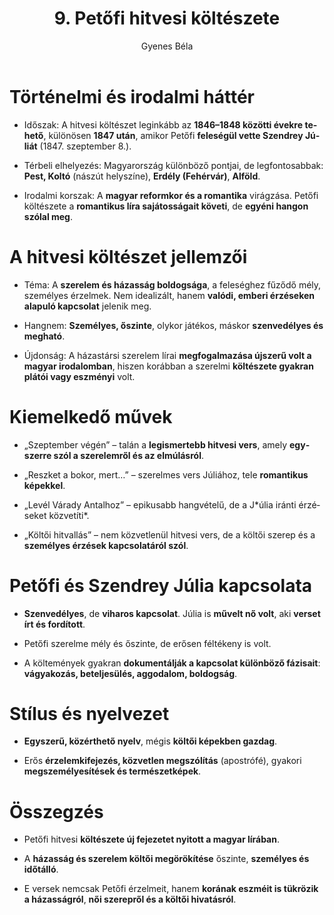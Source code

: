 #+TITLE: 9. Petőfi hitvesi költészete
#+AUTHOR: Gyenes Béla
#+LANGUAGE: hu
#+CATEGORY: hu_irodalom
* Történelmi és irodalmi háttér

- Időszak: A hitvesi költészet leginkább az *1846--1848 közötti évekre tehető*, különösen *1847 után*, amikor Petőfi *feleségül vette Szendrey Júliát* (1847. szeptember 8.).

- Térbeli elhelyezés: Magyarország különböző pontjai, de legfontosabbak: *Pest, Koltó* (nászút helyszíne), *Erdély (Fehérvár)*, *Alföld*.

- Irodalmi korszak: A *magyar reformkor és a romantika* virágzása. Petőfi költészete a *romantikus líra sajátosságait követi*, de *egyéni hangon szólal meg*.

* A hitvesi költészet jellemzői

- Téma: A *szerelem és házasság boldogsága*, a feleséghez fűződő mély, személyes érzelmek. Nem idealizált, hanem *valódi, emberi érzéseken alapuló kapcsolat* jelenik meg.

- Hangnem: *Személyes, őszinte*, olykor játékos, máskor *szenvedélyes és megható*.

- Újdonság: A házastársi szerelem lírai *megfogalmazása újszerű volt a magyar irodalomban*, hiszen korábban a szerelmi *költészete gyakran plátói vagy eszményi* volt.

* Kiemelkedő művek

- „Szeptember végén” -- talán a *legismertebb hitvesi vers*, amely *egyszerre szól a szerelemről és az elmúlásról*.

- „Reszket a bokor, mert...” -- szerelmes vers Júliához, tele *romantikus képekkel*.

- „Levél Várady Antalhoz” -- epikusabb hangvételű, de a J*úlia iránti érzéseket közvetíti*.

- „Költői hitvallás” -- nem közvetlenül hitvesi vers, de a költői szerep és a *személyes érzések kapcsolatáról szól*.

* Petőfi és Szendrey Júlia kapcsolata

- *Szenvedélyes*, de *viharos kapcsolat*. Júlia is *művelt nő volt*, aki *verset írt és fordított*.

- Petőfi szerelme mély és őszinte, de erősen féltékeny is volt.

- A költemények gyakran *dokumentálják a kapcsolat különböző fázisait*: *vágyakozás, beteljesülés, aggodalom, boldogság*.

* Stílus és nyelvezet

- *Egyszerű, közérthető nyelv*, mégis *költői képekben gazdag*.

- Erős *érzelemkifejezés, közvetlen megszólítás* (apostrófé), gyakori *megszemélyesítések és természetképek*.

* Összegzés

- Petőfi hitvesi *költészete új fejezetet nyitott a magyar lírában*.

- A *házasság és szerelem költői megörökítése* őszinte, *személyes és időtálló*.

- E versek nemcsak Petőfi érzelmeit, hanem *korának eszméit is tükrözik a házasságról*, *női szerepről és a költői hivatásról*.
